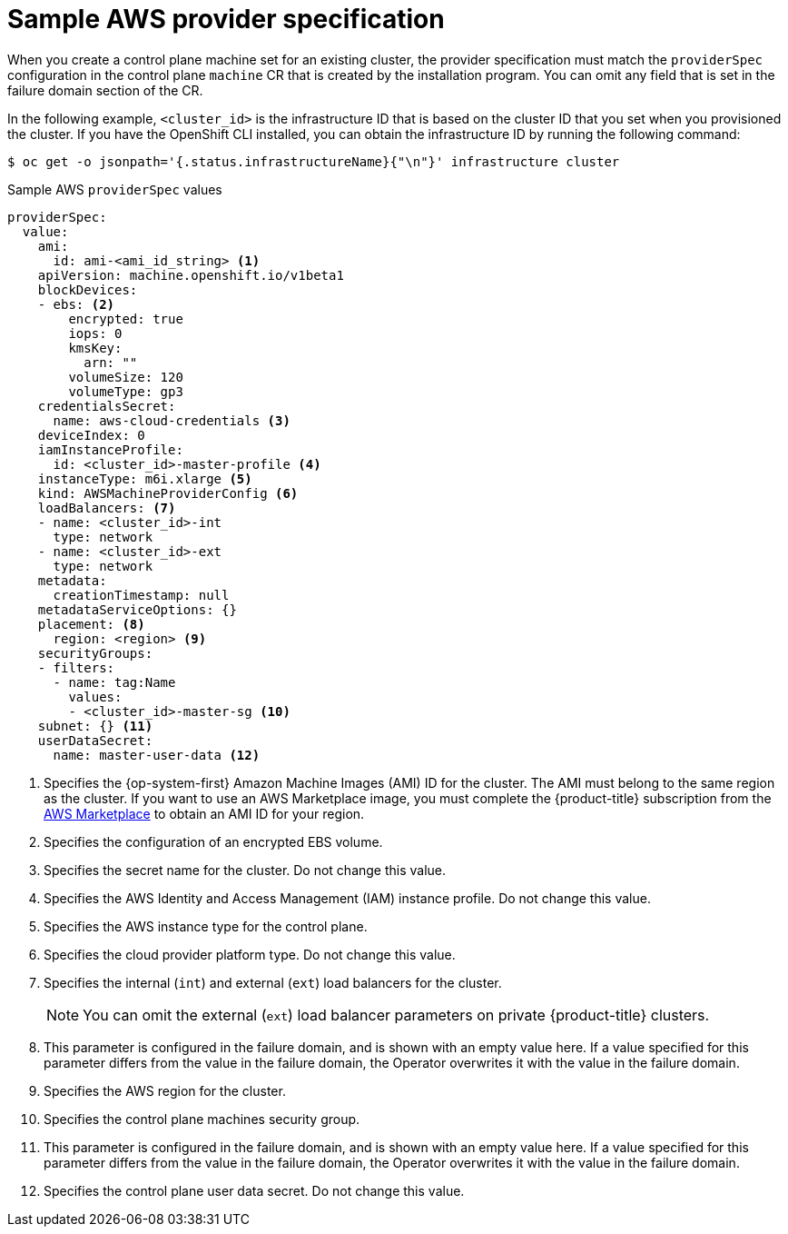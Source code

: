 // Module included in the following assemblies:
//
// * machine_management/cpmso-configuration.adoc

:_mod-docs-content-type: REFERENCE
[id="cpmso-yaml-provider-spec-aws_{context}"]
= Sample AWS provider specification

When you create a control plane machine set for an existing cluster, the provider specification must match the `providerSpec` configuration in the control plane `machine` CR that is created by the installation program. You can omit any field that is set in the failure domain section of the CR.

In the following example, `<cluster_id>` is the infrastructure ID that is based on the cluster ID that you set when you provisioned the cluster. If you have the OpenShift CLI installed, you can obtain the infrastructure ID by running the following command:

[source,terminal]
----
$ oc get -o jsonpath='{.status.infrastructureName}{"\n"}' infrastructure cluster
----

.Sample AWS `providerSpec` values
[source,yaml]
----
providerSpec:
  value:
    ami:
      id: ami-<ami_id_string> <1>
    apiVersion: machine.openshift.io/v1beta1
    blockDevices:
    - ebs: <2>
        encrypted: true
        iops: 0
        kmsKey:
          arn: ""
        volumeSize: 120
        volumeType: gp3
    credentialsSecret:
      name: aws-cloud-credentials <3>
    deviceIndex: 0
    iamInstanceProfile:
      id: <cluster_id>-master-profile <4>
    instanceType: m6i.xlarge <5>
    kind: AWSMachineProviderConfig <6>
    loadBalancers: <7>
    - name: <cluster_id>-int
      type: network
    - name: <cluster_id>-ext
      type: network
    metadata:
      creationTimestamp: null
    metadataServiceOptions: {}
    placement: <8>
      region: <region> <9>
    securityGroups:
    - filters:
      - name: tag:Name
        values:
        - <cluster_id>-master-sg <10>
    subnet: {} <11>
    userDataSecret:
      name: master-user-data <12>
----
<1> Specifies the {op-system-first} Amazon Machine Images (AMI) ID for the cluster. The AMI must belong to the same region as the cluster. If you want to use an AWS Marketplace image, you must complete the {product-title} subscription from the link:https://aws.amazon.com/marketplace/fulfillment?productId=59ead7de-2540-4653-a8b0-fa7926d5c845[AWS Marketplace] to obtain an AMI ID for your region.
<2> Specifies the configuration of an encrypted EBS volume.
<3> Specifies the secret name for the cluster. Do not change this value.
<4> Specifies the AWS Identity and Access Management (IAM) instance profile. Do not change this value.
<5> Specifies the AWS instance type for the control plane.
<6> Specifies the cloud provider platform type. Do not change this value.
<7> Specifies the internal (`int`) and external (`ext`) load balancers for the cluster.
+
[NOTE]
====
You can omit the external (`ext`) load balancer parameters on private {product-title} clusters.
====
<8> This parameter is configured in the failure domain, and is shown with an empty value here. If a value specified for this parameter differs from the value in the failure domain, the Operator overwrites it with the value in the failure domain.
<9> Specifies the AWS region for the cluster.
<10> Specifies the control plane machines security group.
<11> This parameter is configured in the failure domain, and is shown with an empty value here. If a value specified for this parameter differs from the value in the failure domain, the Operator overwrites it with the value in the failure domain.
<12> Specifies the control plane user data secret. Do not change this value.